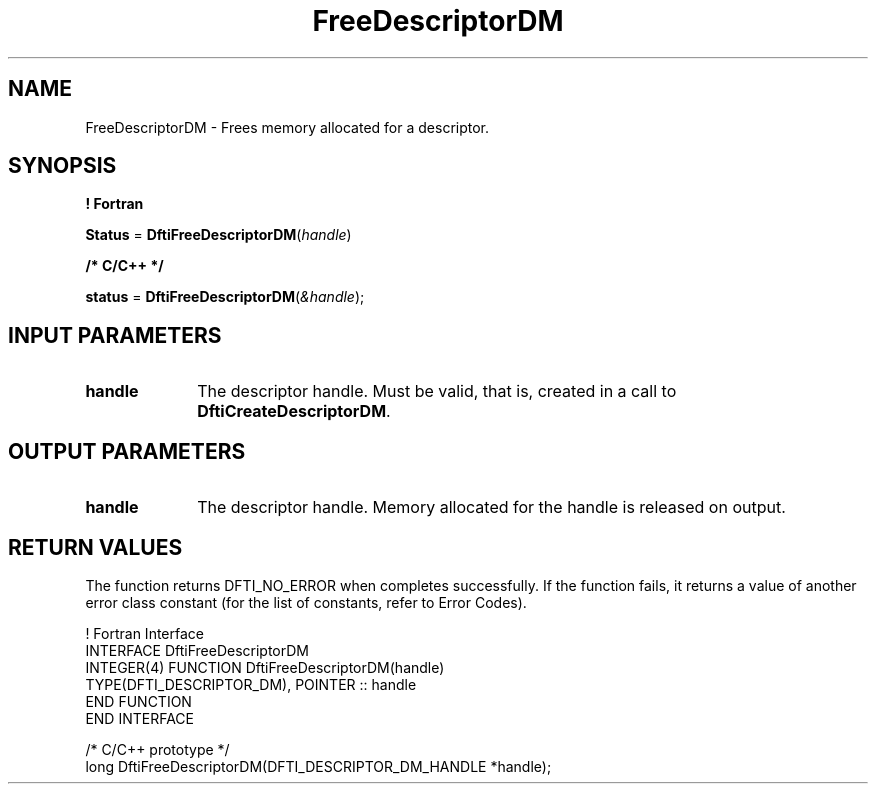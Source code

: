 .\" Copyright (c) 2002 \- 2008 Intel Corporation
.\" All rights reserved.
.\"
.TH FreeDescriptorDM 3 "Intel Corporation" "Copyright(C) 2002 \- 2008" "Intel(R) Math Kernel Library"
.SH NAME
FreeDescriptorDM \- Frees memory allocated for a descriptor.
.SH SYNOPSIS
.PP
.B ! Fortran
.PP
\fBStatus\fR = \fBDftiFreeDescriptorDM\fR(\fIhandle\fR)
.PP
.B /* C/C++ */
.PP
\fBstatus\fR = \fBDftiFreeDescriptorDM\fR(\fI&handle\fR);
.SH INPUT PARAMETERS

.TP 10
\fBhandle\fR
.NL
The descriptor handle. Must be valid, that is, created in a call to \fBDftiCreateDescriptorDM\fR.
.SH OUTPUT PARAMETERS

.TP 10
\fBhandle\fR
.NL
The descriptor handle. Memory allocated for the handle is released on output.
.SH RETURN VALUES
.PP
.PP
The function returns DFTI\(ulNO\(ulERROR when completes successfully. If the function fails, it returns a value of another  error class constant (for the list of constants, refer to Error Codes).
.PP

.br
! Fortran Interface
.br
INTERFACE DftiFreeDescriptorDM
.br
INTEGER(4) FUNCTION DftiFreeDescriptorDM(handle)
.br
      TYPE(DFTI\(ulDESCRIPTOR\(ulDM), POINTER :: handle
.br
   END FUNCTION
.br
END INTERFACE
.br
   
.br
/* C/C++ prototype */ 
.br
long DftiFreeDescriptorDM(DFTI\(ulDESCRIPTOR\(ulDM\(ulHANDLE *handle);
.br
   
